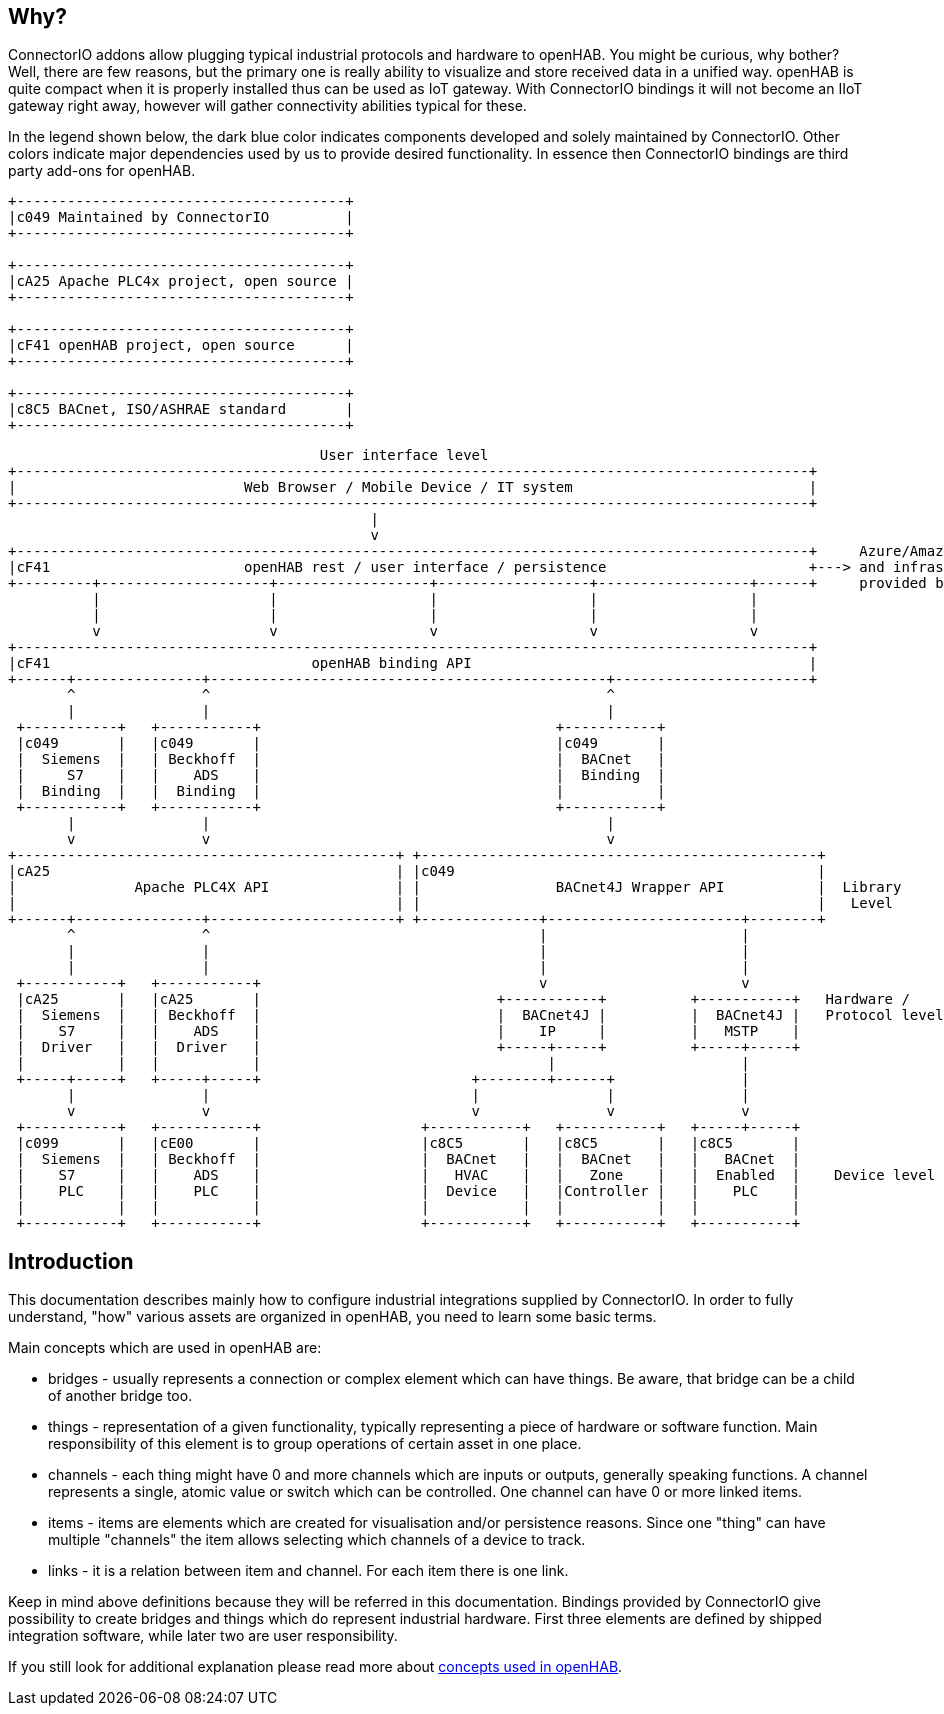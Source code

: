 == Why?

ConnectorIO addons allow plugging typical industrial protocols and hardware to openHAB.
You might be curious, why bother?
Well, there are few reasons, but the primary one is really ability to visualize and store received data in a unified way.
openHAB is quite compact when it is properly installed thus can be used as IoT gateway.
With ConnectorIO bindings it will not become an IIoT gateway right away, however will gather connectivity abilities typical for these.

In the legend shown below, the dark blue color indicates components developed and solely maintained by ConnectorIO.
Other colors indicate major dependencies used by us to provide desired functionality.
In essence then ConnectorIO bindings are third party add-ons for openHAB.

[ditaa,"integration-architecture-legend"]
....
+---------------------------------------+
|c049 Maintained by ConnectorIO         |
+---------------------------------------+

+---------------------------------------+
|cA25 Apache PLC4x project, open source |
+---------------------------------------+

+---------------------------------------+
|cF41 openHAB project, open source      |
+---------------------------------------+

+---------------------------------------+
|c8C5 BACnet, ISO/ASHRAE standard       |
+---------------------------------------+
....

[ditaa,"integration-architecture-software-hardware-view"]
....

                                     User interface level
+----------------------------------------------------------------------------------------------+
|                           Web Browser / Mobile Device / IT system                            |
+----------------------------------------------------------------------------------------------+
                                           |
                                           v
+----------------------------------------------------------------------------------------------+     Azure/Amazon/Google
|cF41                       openHAB rest / user interface / persistence                        +---> and infrastructure
+---------+--------------------+------------------+------------------+------------------+------+     provided by them
          |                    |                  |                  |                  |
          |                    |                  |                  |                  |
          v                    v                  v                  v                  v
+----------------------------------------------------------------------------------------------+
|cF41                               openHAB binding API                                        |
+------+---------------+-----------------------------------------------+-----------------------+
       ^               ^                                               ^
       |               |                                               |
 +-----------+   +-----------+                                   +-----------+
 |c049       |   |c049       |                                   |c049       |
 |  Siemens  |   | Beckhoff  |                                   |  BACnet   |
 |     S7    |   |    ADS    |                                   |  Binding  |
 |  Binding  |   |  Binding  |                                   |           |
 +-----------+   +-----------+                                   +-----------+
       |               |                                               |
       v               v                                               v
+---------------------------------------------+ +-----------------------------------------------+
|cA25                                         | |c049                                           |
|              Apache PLC4X API               | |                BACnet4J Wrapper API           |  Library
|                                             | |                                               |   Level
+------+---------------+----------------------+ +--------------+-----------------------+--------+
       ^               ^                                       |                       |
       |               |                                       |                       |
       |               |                                       |                       |
 +-----------+   +-----------+                                 v                       v
 |cA25       |   |cA25       |                            +-----------+          +-----------+   Hardware /
 |  Siemens  |   | Beckhoff  |                            |  BACnet4J |          |  BACnet4J |   Protocol level
 |    S7     |   |    ADS    |                            |    IP     |          |   MSTP    |
 |  Driver   |   |  Driver   |                            +-----+-----+          +-----+-----+
 |           |   |           |                                  |                      |
 +-----+-----+   +-----+-----+                         +--------+------+               |
       |               |                               |               |               |
       v               v                               v               v               v
 +-----------+   +-----------+                   +-----------+   +-----------+   +-----+-----+
 |c099       |   |cE00       |                   |c8C5       |   |c8C5       |   |c8C5       |
 |  Siemens  |   | Beckhoff  |                   |  BACnet   |   |  BACnet   |   |   BACnet  |
 |    S7     |   |    ADS    |                   |   HVAC    |   |   Zone    |   |  Enabled  |    Device level
 |    PLC    |   |    PLC    |                   |  Device   |   |Controller |   |    PLC    |
 |           |   |           |                   |           |   |           |   |           |
 +-----------+   +-----------+                   +-----------+   +-----------+   +-----------+

....

== Introduction

This documentation describes mainly how to configure industrial integrations supplied by ConnectorIO.
In order to fully understand, "how" various assets are organized in openHAB, you need to learn some basic terms.

Main concepts which are used in openHAB are:

 * bridges - usually represents a connection or complex element which can have things.
Be aware, that bridge can be a child of another bridge too.
 * things - representation of a given functionality, typically representing a piece of hardware or software function.
Main responsibility of this element is to group operations of certain asset in one place.
 * channels - each thing might have 0 and more channels which are inputs or outputs, generally speaking functions.
A channel represents a single, atomic value or switch which can be controlled.
One channel can have 0 or more linked items.
 * items - items are elements which are created for visualisation and/or persistence reasons.
Since one "thing" can have multiple "channels" the item allows selecting which channels of a device to track.
 * links - it is a relation between item and channel.
For each item there is one link.

Keep in mind above definitions because they will be referred in this documentation.
Bindings provided by ConnectorIO give possibility to create bridges and things which do represent industrial hardware.
First three elements are defined by shipped integration software, while later two are user responsibility.

If you still look for additional explanation please read more about https://www.openhab.org/docs/concepts/[concepts used in openHAB].

